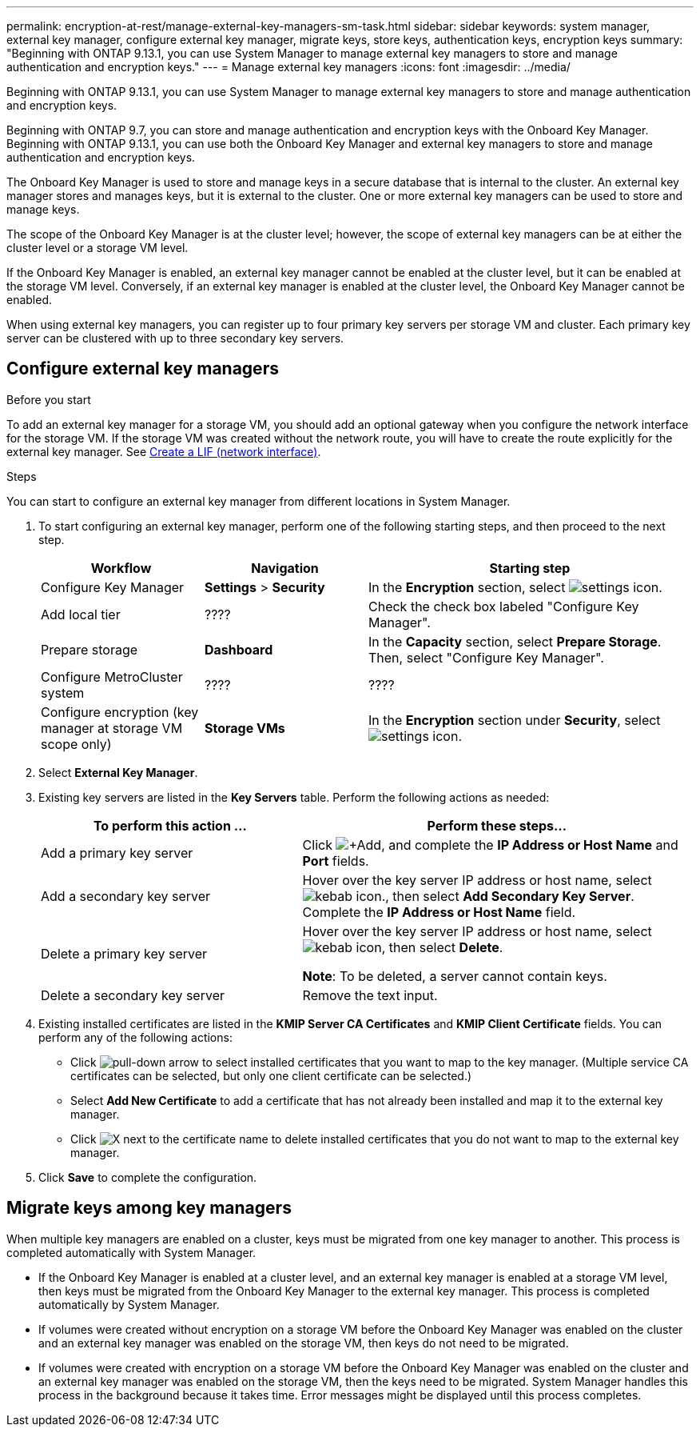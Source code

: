 ---
permalink: encryption-at-rest/manage-external-key-managers-sm-task.html
sidebar: sidebar
keywords: system manager, external key manager, configure external key manager, migrate keys, store keys, authentication keys, encryption keys
summary: "Beginning with ONTAP 9.13.1, you can use System Manager to manage external key managers to store and manage authentication and encryption keys."
---
= Manage external key managers
:icons: font
:imagesdir: ../media/

[.lead]
Beginning with ONTAP 9.13.1, you can use System Manager to manage external key managers to store and manage authentication and encryption keys.  

Beginning with ONTAP 9.7, you can store and manage authentication and encryption keys with the Onboard Key Manager.  Beginning with ONTAP 9.13.1, you can use both the Onboard Key Manager and external key managers to store and manage authentication and encryption keys.  

The Onboard Key Manager is used to store and manage keys in a secure database that is internal to the cluster.  An external key manager stores and manages keys, but it is external to the cluster.  One or more external key managers can be used to store and manage keys.

The scope of the Onboard Key Manager is at the cluster level; however, the scope of external key managers can be at either the cluster level or a storage VM level.

If the Onboard Key Manager is enabled, an external key manager cannot be enabled at the cluster level, but it can be enabled at the storage VM level. Conversely, if an external key manager is enabled at the cluster level, the Onboard Key Manager cannot be enabled.

When using external key managers, you can register up to four primary key servers per storage VM and cluster.  Each primary key server can be clustered with up to three secondary key servers.

== Configure external key managers

.Before you start

To add an external key manager for a storage VM, you should add an optional gateway when you configure the network interface for the storage VM. If the storage VM was created without the network route, you will have to create the route explicitly for the external key manager. See link:ontap/networking/create_a_lif.html[Create a LIF (network interface)].

.Steps

You can start to configure an external key manager from different locations in System Manager.

. To start configuring an external key manager, perform one of the following starting steps, and then proceed to the next step.
+
[cols="25,25,50"]
|====

h| Workflow  h| Navigation  h| Starting step

a| Configure Key Manager
a| *Settings* > *Security*
a| In the *Encryption* section, select image:icon_gear.gif[settings icon].

a| Add local tier
a| ????
a| Check the check box labeled "Configure Key Manager".

a| Prepare storage
a| *Dashboard*
a| In the *Capacity* section, select *Prepare Storage*.  Then, select "Configure Key Manager".

a| Configure MetroCluster system
a| ????
a| ????

a| Configure encryption (key manager at storage VM scope only)
a| *Storage VMs*
a| In the *Encryption* section under *Security*, select image:icon_gear.gif[settings icon].

|====

. Select *External Key Manager*.

. Existing key servers are listed in the *Key Servers* table.  Perform the following actions as needed:
+
[cols="40,60"]
|====

h| To perform this action ... h| Perform these steps...

a| Add a primary key server	
a| Click image:icon_add.gif[+Add], and complete the *IP Address or Host Name* and *Port* fields.

a| Add a secondary key server	
a| Hover over the key server IP address or host name, select image:icon_kabob.gif[kebab icon]., then select *Add Secondary Key Server*. Complete the *IP Address or Host Name* field.

a| Delete a primary key server	
a| Hover over the key server IP address or host name, select image:icon_kabob.gif[kebab icon], then select *Delete*.  

*Note*: To be deleted, a server cannot contain keys.

a| Delete a secondary key server
a| Remove the text input.

|====

. Existing installed certificates are listed in the *KMIP Server CA Certificates* and *KMIP Client Certificate* fields.  You can perform any of the following actions:

* Click image:icon_dropdown_arrow.gif[pull-down arrow] to select installed certificates that you want to map to the key manager. (Multiple service CA certificates can be selected, but only one client certificate can be selected.)

* Select *Add New Certificate* to add a certificate that has not already been installed and map it to the external key manager.  

* Click image:icon-x-close.gif[X] next to the certificate name to delete installed certificates that you do not want to map to the external key manager.

. Click *Save* to complete the configuration.

== Migrate keys among key managers

When multiple key managers are enabled on a cluster, keys must be migrated from one key manager to another. This process is completed automatically with System Manager.

* If the Onboard Key Manager is enabled at a cluster level, and an external key manager is enabled at a storage VM level, then keys must be migrated from the Onboard Key Manager to the external key manager.  This process is completed automatically by System Manager.

* If volumes were created without encryption on a storage VM before the Onboard Key Manager was enabled on the cluster and an external key manager was enabled on the storage VM, then keys do not need to be migrated.

* If volumes were created with encryption on a storage VM before the Onboard Key Manager was enabled on the cluster and an external key manager was enabled on the storage VM, then the keys need to be migrated.  System Manager handles this process in the background because it takes time.  Error messages might be displayed until this process completes.

// 2023 Apr 27, ONTAPDOC-848
